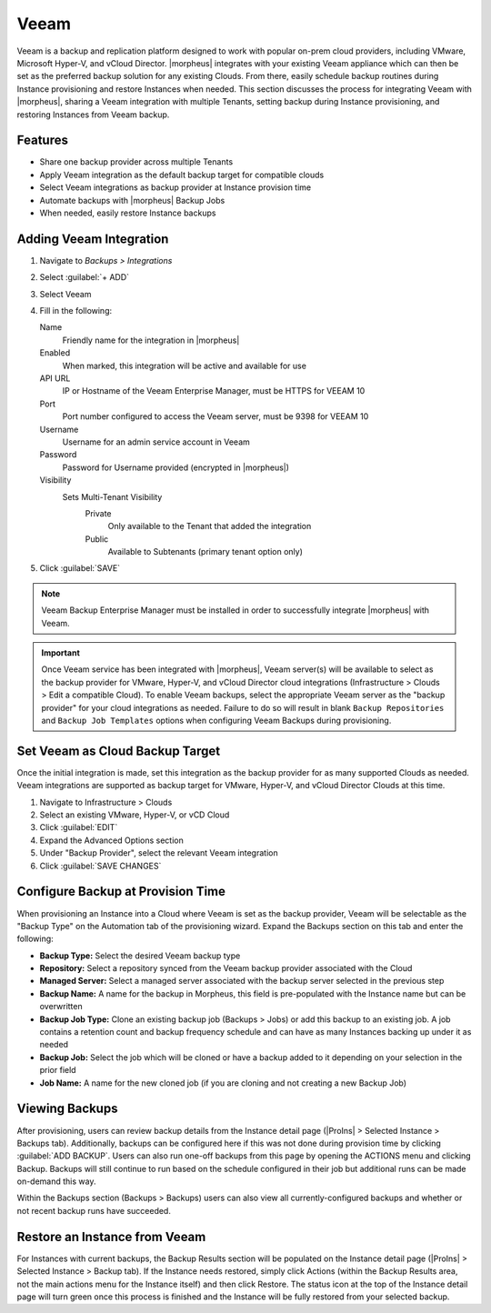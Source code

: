 Veeam
-----

Veeam is a backup and replication platform designed to work with popular on-prem cloud providers, including VMware, Microsoft Hyper-V, and vCloud Director. |morpheus| integrates with your existing Veeam appliance which can then be set as the preferred backup solution for any existing Clouds. From there, easily schedule backup routines during Instance provisioning and restore Instances when needed. This section discusses the process for integrating Veeam with |morpheus|, sharing a Veeam integration with multiple Tenants, setting backup during Instance provisioning, and restoring Instances from Veeam backup.

Features
^^^^^^^^

- Share one backup provider across multiple Tenants
- Apply Veeam integration as the default backup target for compatible clouds
- Select Veeam integrations as backup provider at Instance provision time
- Automate backups with |morpheus| Backup Jobs
- When needed, easily restore Instance backups

Adding Veeam Integration
^^^^^^^^^^^^^^^^^^^^^^^^

#. Navigate to `Backups > Integrations`
#. Select :guilabel:`+ ADD`
#. Select Veeam
#. Fill in the following:

   Name
      Friendly name for the integration in |morpheus|
   Enabled
      When marked, this integration will be active and available for use
   API URL
      IP or Hostname of the Veeam Enterprise Manager, must be HTTPS for VEEAM 10
   Port
      Port number configured to access the Veeam server, must be 9398 for VEEAM 10
   Username
      Username for an admin service account in Veeam
   Password
      Password for Username provided (encrypted in |morpheus|)
   Visibility
      Sets Multi-Tenant Visibility
        Private
          Only available to the Tenant that added the integration
        Public
          Available to Subtenants (primary tenant option only)

#. Click :guilabel:`SAVE`

.. NOTE:: Veeam Backup Enterprise Manager must be installed in order to successfully integrate |morpheus| with Veeam.

.. IMPORTANT:: Once Veeam service has been integrated with |morpheus|, Veeam server(s) will be available to select as the backup provider for VMware, Hyper-V, and vCloud Director cloud integrations (Infrastructure > Clouds > Edit a compatible Cloud). To enable Veeam backups, select the appropriate Veeam server as the "backup provider" for your cloud integrations as needed. Failure to do so will result in blank ``Backup Repositories`` and ``Backup Job Templates`` options when configuring Veeam Backups during provisioning.

Set Veeam as Cloud Backup Target
^^^^^^^^^^^^^^^^^^^^^^^^^^^^^^^^

Once the initial integration is made, set this integration as the backup provider for as many supported Clouds as needed. Veeam integrations are supported as backup target for VMware, Hyper-V, and vCloud Director Clouds at this time.

#. Navigate to Infrastructure > Clouds
#. Select an existing VMware, Hyper-V, or vCD Cloud
#. Click :guilabel:`EDIT`
#. Expand the Advanced Options section
#. Under "Backup Provider", select the relevant Veeam integration
#. Click :guilabel:`SAVE CHANGES`

.. image:: /images/integration_guides/veeam/1setProvider.png

Configure Backup at Provision Time
^^^^^^^^^^^^^^^^^^^^^^^^^^^^^^^^^^

When provisioning an Instance into a Cloud where Veeam is set as the backup provider, Veeam will be selectable as the "Backup Type" on the Automation tab of the provisioning wizard. Expand the Backups section on this tab and enter the following:

- **Backup Type:** Select the desired Veeam backup type
- **Repository:** Select a repository synced from the Veeam backup provider associated with the Cloud
- **Managed Server:** Select a managed server associated with the backup server selected in the previous step
- **Backup Name:** A name for the backup in Morpheus, this field is pre-populated with the Instance name but can be overwritten
- **Backup Job Type:** Clone an existing backup job (Backups > Jobs) or add this backup to an existing job. A job contains a retention count and backup frequency schedule and can have as many Instances backing up under it as needed
- **Backup Job:** Select the job which will be cloned or have a backup added to it depending on your selection in the prior field
- **Job Name:** A name for the new cloned job (if you are cloning and not creating a new Backup Job)

.. image:: /images/integration_guides/veeam/2createBackup.png

Viewing Backups
^^^^^^^^^^^^^^^

After provisioning, users can review backup details from the Instance detail page (|ProIns| > Selected Instance > Backups tab). Additionally, backups can be configured here if this was not done during provision time by clicking :guilabel:`ADD BACKUP`. Users can also run one-off backups from this page by opening the ACTIONS menu and clicking Backup. Backups will still continue to run based on the schedule configured in their job but additional runs can be made on-demand this way.

Within the Backups section (Backups > Backups) users can also view all currently-configured backups and whether or not recent backup runs have succeeded.

.. image:: /images/integration_guides/veeam/3viewBackups.png

Restore an Instance from Veeam
^^^^^^^^^^^^^^^^^^^^^^^^^^^^^^

For Instances with current backups, the Backup Results section will be populated on the Instance detail page (|ProIns| > Selected Instance > Backup tab). If the Instance needs restored, simply click Actions (within the Backup Results area, not the main actions menu for the Instance itself) and then click Restore. The status icon at the top of the Instance detail page will turn green once this process is finished and the Instance will be fully restored from your selected backup.
